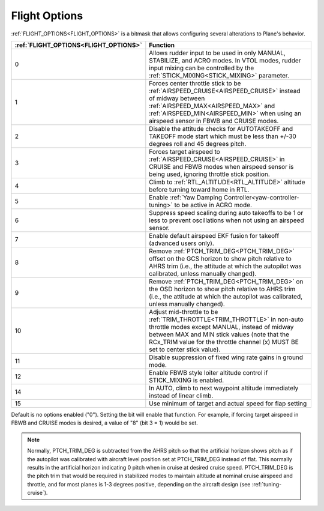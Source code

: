 .. _flight-options:

==============
Flight Options
==============


:ref:`FLIGHT_OPTIONS<FLIGHT_OPTIONS>` is a bitmask that allows configuring several alterations to Plane's behavior.


=====================================   ======================
:ref:`FLIGHT_OPTIONS<FLIGHT_OPTIONS>`   Function
=====================================   ======================
0                                       Allows rudder input to be used in only MANUAL, STABILIZE, and ACRO modes. In VTOL modes, rudder input mixing can be controlled by the :ref:`STICK_MIXING<STICK_MIXING>` parameter.
1                                       Forces center throttle stick to be :ref:`AIRSPEED_CRUISE<AIRSPEED_CRUISE>` instead of midway between :ref:`AIRSPEED_MAX<AIRSPEED_MAX>` and :ref:`AIRSPEED_MIN<AIRSPEED_MIN>` when using an airspeed sensor in FBWB and CRUISE modes.
2                                       Disable the attitude checks for AUTOTAKEOFF and TAKEOFF mode start which must be less than +/-30 degrees roll and 45 degrees pitch.
3                                       Forces target airspeed to :ref:`AIRSPEED_CRUISE<AIRSPEED_CRUISE>` in CRUISE and FBWB modes when airspeed sensor is being used, ignoring throttle stick position.
4                                       Climb to :ref:`RTL_ALTITUDE<RTL_ALTITUDE>` altitude before turning toward home in RTL.
5                                       Enable :ref:`Yaw Damping Controller<yaw-controller-tuning>` to be active in ACRO mode.
6                                       Suppress speed scaling during auto takeoffs to be 1 or less to prevent oscillations when not using an airspeed sensor.
7                                       Enable default airspeed EKF fusion for takeoff (advanced users only).
8                                       Remove :ref:`PTCH_TRIM_DEG<PTCH_TRIM_DEG>` offset on the GCS horizon to show pitch relative to AHRS trim (i.e., the attitude at which the autopilot was calibrated, unless manually changed).
9                                       Remove :ref:`PTCH_TRIM_DEG<PTCH_TRIM_DEG>` on the OSD horizon to show pitch relative to AHRS trim (i.e., the attitude at which the autopilot was calibrated, unless manually changed).
10                                      Adjust mid-throttle to be :ref:`TRIM_THROTTLE<TRIM_THROTTLE>` in non-auto throttle modes except MANUAL, instead of midway between MAX and MIN stick values (note that the RCx_TRIM value for the throttle channel (x) MUST BE set to center stick value).
11                                      Disable suppression of fixed wing rate gains in ground mode.
12                                      Enable FBWB style loiter altitude control if STICK_MIXING is enabled.
14                                      In AUTO, climb to next waypoint altitude immediately instead of linear climb.
15                                      Use minimum of target and actual speed for flap setting
=====================================   ======================

Default is no options enabled ("0"). Setting the bit will enable that function. For example, if forcing target airspeed in FBWB and CRUISE modes is desired, a value of "8" (bit 3 = 1) would be set.

.. note:: Normally, PTCH_TRIM_DEG is subtracted from the AHRS pitch so that the artificial horizon shows pitch as if the autopilot was calibrated with aircraft level position set at PTCH_TRIM_DEG instead of flat. This normally results in the artificial horizon indicating 0 pitch when in cruise at desired cruise speed. PTCH_TRIM_DEG is the pitch trim that would be required in stabilized modes to maintain altitude at nominal cruise airspeed and throttle, and for most planes is 1-3 degrees positive, depending on the aircraft design (see :ref:`tuning-cruise`).
